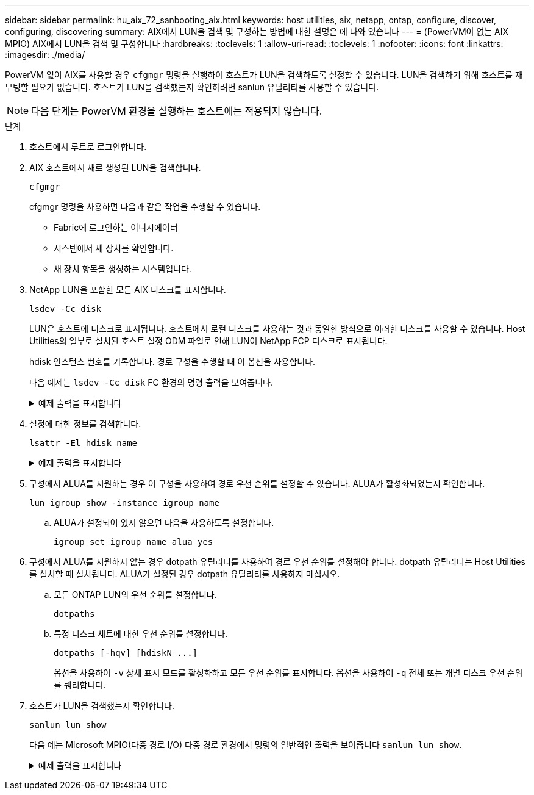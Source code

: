 ---
sidebar: sidebar 
permalink: hu_aix_72_sanbooting_aix.html 
keywords: host utilities, aix, netapp, ontap, configure, discover, configuring, discovering 
summary: AIX에서 LUN을 검색 및 구성하는 방법에 대한 설명은 에 나와 있습니다 
---
= (PowerVM이 없는 AIX MPIO) AIX에서 LUN을 검색 및 구성합니다
:hardbreaks:
:toclevels: 1
:allow-uri-read: 
:toclevels: 1
:nofooter: 
:icons: font
:linkattrs: 
:imagesdir: ./media/


[role="lead"]
PowerVM 없이 AIX를 사용할 경우 `cfgmgr` 명령을 실행하여 호스트가 LUN을 검색하도록 설정할 수 있습니다. LUN을 검색하기 위해 호스트를 재부팅할 필요가 없습니다. 호스트가 LUN을 검색했는지 확인하려면 sanlun 유틸리티를 사용할 수 있습니다.


NOTE: 다음 단계는 PowerVM 환경을 실행하는 호스트에는 적용되지 않습니다.

.단계
. 호스트에서 루트로 로그인합니다.
. AIX 호스트에서 새로 생성된 LUN을 검색합니다.
+
[source, cli]
----
cfgmgr
----
+
cfgmgr 명령을 사용하면 다음과 같은 작업을 수행할 수 있습니다.

+
** Fabric에 로그인하는 이니시에이터
** 시스템에서 새 장치를 확인합니다.
** 새 장치 항목을 생성하는 시스템입니다.


. NetApp LUN을 포함한 모든 AIX 디스크를 표시합니다.
+
[source, cli]
----
lsdev -Cc disk
----
+
LUN은 호스트에 디스크로 표시됩니다. 호스트에서 로컬 디스크를 사용하는 것과 동일한 방식으로 이러한 디스크를 사용할 수 있습니다. Host Utilities의 일부로 설치된 호스트 설정 ODM 파일로 인해 LUN이 NetApp FCP 디스크로 표시됩니다.

+
hdisk 인스턴스 번호를 기록합니다. 경로 구성을 수행할 때 이 옵션을 사용합니다.

+
다음 예제는 `lsdev -Cc disk` FC 환경의 명령 출력을 보여줍니다.

+
.예제 출력을 표시합니다
[%collapsible]
====
[listing]
----
# lsdev -Cc disk
hdisk0 Available 08-08-00-5,0 16 Bit LVD SCSI Disk Drive
hdisk1 Available 08-08-00-8,0 16 Bit LVD SCSI Disk Drive
hdisk2 Available 04-08-02  MPIO NetApp FCP Default PCM Disk
hdisk3 Available 04-08-02  MPIO NetApp FCP Default PCM Disk
hdisk4 Available 04-08-02  MPIO NetApp FCP Default PCM Disk
hdisk5 Available 04-08-02  MPIO NetApp FCP Default PCM Disk
----
====
. 설정에 대한 정보를 검색합니다.
+
[source, cli]
----
lsattr -El hdisk_name
----
+
.예제 출력을 표시합니다
[%collapsible]
====
[listing]
----
# lsattr -El hdisk65
PCM   PCM/friend/NetApp   PCM Path Control Module          False
PR_key_value    none                             Persistant Reserve Key Value            True
algorithm       round_robin                      Algorithm                               True
clr_q           no                               Device CLEARS its Queue on error        True
dist_err_pcnt   0                                Distributed Error Sample Time           True
dist_tw_width   50                               Distributed Error Sample Time           True
hcheck_cmd      inquiry                          Health Check Command                    True
hcheck_interval 30                               Health Check Interval                   True
hcheck_mode     nonactive                        Health Check Mode                       True
location                                         Location Label                          True
lun_id          0x2000000000000                  Logical Unit Number ID                  False
lun_reset_spt   yes                              LUN Level Reset                         True
max_transfer    0x100000                         Maximum TRANSFER Size                   True
node_name       0x500a0980894ae0e0               FC Node Name                            False
pvid            00067fbad453a1da0000000000000000 Physical volume identifier              False
q_err           yes                              Use QERR bit                            True
q_type          simple                           Queuing TYPE                            True
qfull_dly       2                                Delay in seconds for SCSI TASK SET FULL True
queue_depth     64                               Queue DEPTH                             True
reassign_to     120                              REASSIGN time out value                 True
reserve_policy  no_reserve                       Reserve Policy                          True
rw_timeout      30                               READ/WRITE time out value               True
scsi_id         0xd10001                         SCSI ID                                 False
start_timeout   60                               START unit time out value               True
ww_name         0x500a0984994ae0e0               FC World Wide Name                      False
----
====
. 구성에서 ALUA를 지원하는 경우 이 구성을 사용하여 경로 우선 순위를 설정할 수 있습니다. ALUA가 활성화되었는지 확인합니다.
+
[source, cli]
----
lun igroup show -instance igroup_name
----
+
.. ALUA가 설정되어 있지 않으면 다음을 사용하도록 설정합니다.
+
[source, cli]
----
igroup set igroup_name alua yes
----


. 구성에서 ALUA를 지원하지 않는 경우 dotpath 유틸리티를 사용하여 경로 우선 순위를 설정해야 합니다. dotpath 유틸리티는 Host Utilities를 설치할 때 설치됩니다. ALUA가 설정된 경우 dotpath 유틸리티를 사용하지 마십시오.
+
.. 모든 ONTAP LUN의 우선 순위를 설정합니다.
+
[source, cli]
----
dotpaths
----
.. 특정 디스크 세트에 대한 우선 순위를 설정합니다.
+
[source, cli]
----
dotpaths [-hqv] [hdiskN ...]
----
+
옵션을 사용하여 `-v` 상세 표시 모드를 활성화하고 모든 우선 순위를 표시합니다. 옵션을 사용하여 `-q` 전체 또는 개별 디스크 우선 순위를 쿼리합니다.



. 호스트가 LUN을 검색했는지 확인합니다.
+
[source, cli]
----
sanlun lun show
----
+
다음 예는 Microsoft MPIO(다중 경로 I/O) 다중 경로 환경에서 명령의 일반적인 출력을 보여줍니다 `sanlun lun show`.

+
.예제 출력을 표시합니다
[%collapsible]
====
[listing]
----
sanlun lun show -p

                    ONTAP Path: fas3170-aix03:/vol/ibmbc_aix01b14_fcp_vol8/ibmbc-aix01b14_fcp_lun0
                           LUN: 8
                      LUN Size: 3g
           Controller CF State: Cluster Enabled
            Controller Partner: fas3170-aix04
                   Host Device: hdisk9
                          Mode: 7
            Multipath Provider: AIX Native
        Multipathing Algorithm: round_robin
--------- ----------- ------ ------- ---------------------------------------------- ----------
host      controller  AIX            controller                                     AIX MPIO
path      path        MPIO   host    target                                         path
state     type        path   adapter port                                           priority
--------- ----------- ------ ------- ---------------------------------------------- ----------
up        secondary   path0  fcs0    3b                                             1
up        primary     path1  fcs0    3a                                             1
up        secondary   path2  fcs0    3a                                             1
up        primary     path3  fcs0    3b                                             1
up        secondary   path4  fcs0    4b                                             1
up        secondary   path5  fcs0    4a                                             1
up        primary     path6  fcs0    4b                                             1
up        primary     path7  fcs0    4a                                             1
up        secondary   path8  fcs1    3b                                             1
up        primary     path9  fcs1    3a                                             1
up        secondary   path10 fcs1    3a                                             1
up        primary     path11 fcs1    3b                                             1
up        secondary   path12 fcs1    4b                                             1
up        secondary   path13 fcs1    4a                                             1
up        primary     path14 fcs1    4b                                             1
up        primary     path15 fcs1    4a                                             1
----
====

